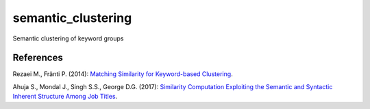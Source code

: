 semantic_clustering
===================

Semantic clustering of keyword groups

References
----------

Rezaei M., Fränti P. (2014):
`Matching Similarity for Keyword-based Clustering <https://link.springer.com/chapter/10.1007/978-3-662-44415-3_20>`_.

Ahuja S., Mondal J., Singh S.S., George D.G. (2017):
`Similarity Computation Exploiting the Semantic and Syntactic Inherent Structure Among Job Titles <https://link.springer.com/chapter/10.1007/978-3-319-69035-3_1>`_.
